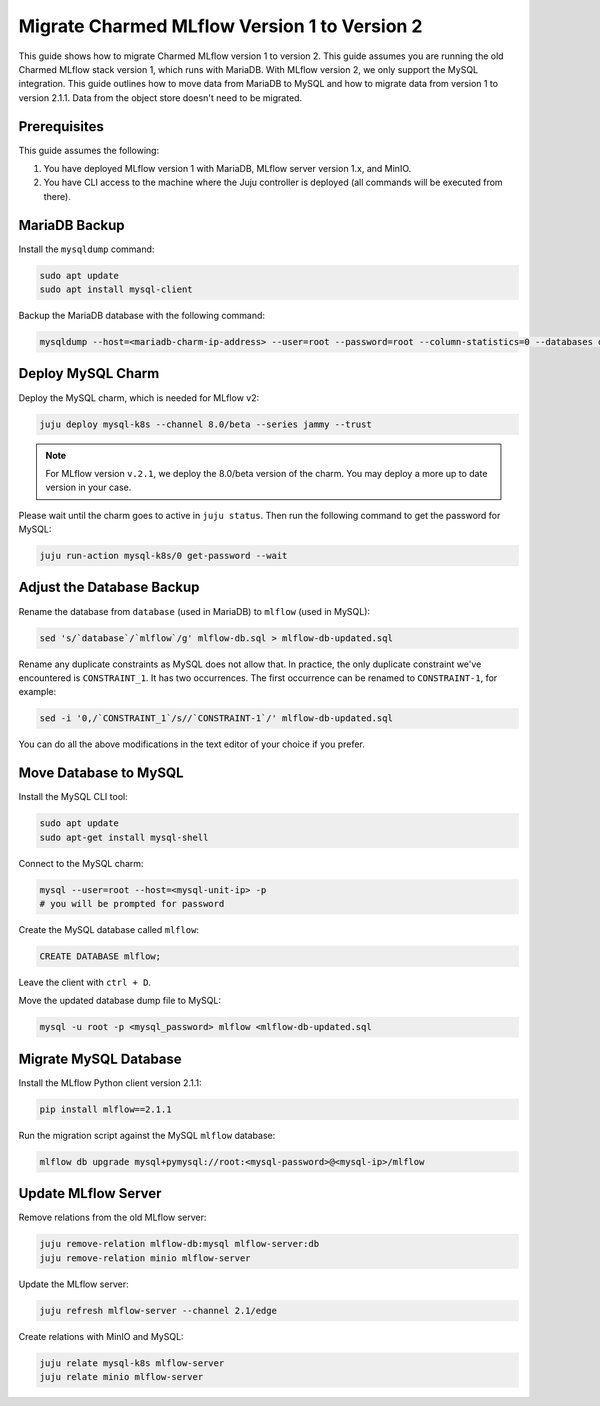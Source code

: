 Migrate Charmed MLflow Version 1 to Version 2
=====================================================

This guide shows how to migrate Charmed MLflow version 1 to version 2. This guide assumes you are running the old Charmed MLflow stack version 1, which runs with MariaDB. With MLflow version 2, we only support the MySQL integration. This guide outlines how to move data from MariaDB to MySQL and how to migrate data from version 1 to version 2.1.1. Data from the object store doesn't need to be migrated.

Prerequisites
-------------

This guide assumes the following:

#. You have deployed MLflow version 1 with MariaDB, MLflow server version 1.x, and MinIO.
#. You have CLI access to the machine where the Juju controller is deployed (all commands will be executed from there).

MariaDB Backup
--------------

Install the ``mysqldump`` command:

.. code-block:: bash

   sudo apt update
   sudo apt install mysql-client

Backup the MariaDB database with the following command:

.. code-block:: bash

   mysqldump --host=<mariadb-charm-ip-address> --user=root --password=root --column-statistics=0 --databases database > mlflow-db.sql

Deploy MySQL Charm
-------------------

Deploy the MySQL charm, which is needed for MLflow v2:

.. code-block:: bash

   juju deploy mysql-k8s --channel 8.0/beta --series jammy --trust

.. note:: For MLflow version ``v.2.1``, we deploy the 8.0/beta version of the charm. You may deploy a more up to date version in your case.

Please wait until the charm goes to active in ``juju status``. Then run the following command to get the password for MySQL:

.. code-block:: bash

   juju run-action mysql-k8s/0 get-password --wait

Adjust the Database Backup
--------------------------

Rename the database from ``database`` (used in MariaDB) to ``mlflow`` (used in MySQL):

.. code-block:: bash

   sed 's/`database`/`mlflow`/g' mlflow-db.sql > mlflow-db-updated.sql

Rename any duplicate constraints as MySQL does not allow that. In practice, the only duplicate constraint we've encountered is ``CONSTRAINT_1``. It has two occurrences. The first occurrence can be renamed to ``CONSTRAINT-1``, for example:

.. code-block:: bash

   sed -i '0,/`CONSTRAINT_1`/s//`CONSTRAINT-1`/' mlflow-db-updated.sql

You can do all the above modifications in the text editor of your choice if you prefer.

Move Database to MySQL
----------------------

Install the MySQL CLI tool:

.. code-block:: bash

   sudo apt update
   sudo apt-get install mysql-shell

Connect to the MySQL charm:

.. code-block:: bash

   mysql --user=root --host=<mysql-unit-ip> -p
   # you will be prompted for password

Create the MySQL database called ``mlflow``:

.. code-block:: bash

   CREATE DATABASE mlflow;

Leave the client with ``ctrl + D``.

Move the updated database dump file to MySQL:

.. code-block:: bash

   mysql -u root -p <mysql_password> mlflow <mlflow-db-updated.sql

Migrate MySQL Database
----------------------

Install the MLflow Python client version 2.1.1:

.. code-block:: bash

   pip install mlflow==2.1.1

Run the migration script against the MySQL ``mlflow`` database:

.. code-block:: bash

   mlflow db upgrade mysql+pymysql://root:<mysql-password>@<mysql-ip>/mlflow

Update MLflow Server
---------------------

Remove relations from the old MLflow server:

.. code-block:: bash

   juju remove-relation mlflow-db:mysql mlflow-server:db
   juju remove-relation minio mlflow-server

Update the MLflow server:

.. code-block:: bash

   juju refresh mlflow-server --channel 2.1/edge

Create relations with MinIO and MySQL:

.. code-block:: bash

   juju relate mysql-k8s mlflow-server
   juju relate minio mlflow-server
